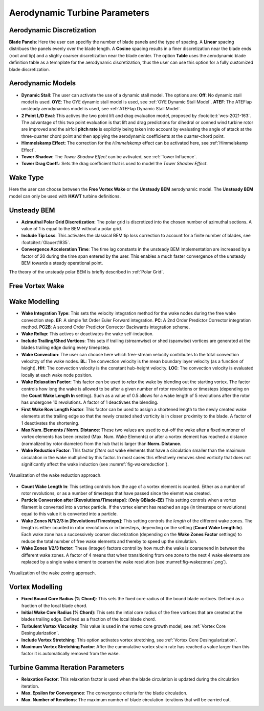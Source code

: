 Aerodynamic Turbine Parameters
==============================

Aerodynamic Discretization
--------------------------

**Blade Panels**: Here the user can specifiy the number of blade panels and the type of spacing. A **Linear** spacing distribues the panels evenly over the blade length. A **Cosine** spacing results in a finer discretization near the blade ends (root and tip) and a slighly coarser discretization near the blade center. The option **Table** uses the aerodynamic blade definition table as a temnplate for the aerodynamic discretization, thus the user can use this option for a fully customized blade discretization.

Aerodynamic Models
------------------

- **Dynamic Stall**: The user can activate the use of a dynamic stall model. The options are: **Off**: No dynamic stall model is used. **OYE**: The OYE dynamic stall model is used, see :ref:`OYE Dynamic Stall Model`. **ATEF**: The ATEFlap unsteady aerodynamics model is used, see :ref:`ATEFlap Dynamic Stall Model`.
- **2 Point L/D Eval**: This actives the two point lift and drag evaluation model, proposed by :footcite:t:`wes-2021-163`. The advantage of this two point evaluation is that lift and drag predictions for dihedral or conned wind turbine rotor are improved and the airfoil **pitch rate** is explicitly being taken into account by evaluating the angle of attack at the three-quarter chord point and then applying the aerodynamic coefficients at the quarter-chord point.
- **Himmelskamp Effect**: The correction for the *Himmelskamp* effect can be activated here, see :ref:`Himmelskamp Effect`.
- **Tower Shadow**: The *Tower Shadow Effect* can be avtivated, see :ref:`Tower Influence`.
- **Tower Drag Coeff.**: Sets the drag coefficient that is used to model the *Tower Shadow Effect*.
    
Wake Type
---------

Here the user can choose between the **Free Vortex Wake** or the **Unsteady BEM** aerodynamic model. The **Unsteady BEM** model can only be used with **HAWT** turbine definitions.

Unsteady BEM
------------

- **Azimuthal Polar Grid Discretization**: The polar grid is discretized into the chosen number of azimuthal sections. A value of 1 is equal to the BEM without a polar grid.
- **Include Tip Loss**: This activates the classical BEM tip loss correction to account for a finite number of blades, see :footcite:t:`Glauert1935`. 
- **Convergence Acceleration Time**: The time lag constants in the unsteady BEM implementation are increased by a factor of 20 during the time span entered by the user. This enables a much faster convergence of the unsteady BEM towards a steady operational point.

The theory of the unsteady polar BEM is briefly described in :ref:`Polar Grid`.


Free Vortex Wake
----------------

Wake Modelling
--------------

- **Wake Integration Type**: This sets the velocity integration method for the wake nodes during the free wake convection step. **EF**: A simple 1st Order Euler Forward integration. **PC**: A 2nd Order Predictor Corrector integration method. **PC2B**: A second Order Predictor Corrector Backwards integration scheme.
- **Wake Rollup**: This actives or deactivates the wake self-induction.
- **Include Trailing/Shed Vortices**: This sets if trailing (streamwise) or shed (spanwise) vortices are generated at the blades trailing edge during every timepstep. 
- **Wake Convection**: The user can choose here which free-stream velocity contributes to the total convection velocitzy of the wake nodes. **BL**: The convection velocity is the mean boundary layer velocity (as a function of height). **HH**: The convection velocity is the constant hub-height velocity. **LOC**: The convection velocity is evaluated locally at each wake node position.
- **Wake Relaxation Factor**: This factor can be used to *relax* the wake by blending out the starting vortex. The factor controls how long the wake is allowed to be after a given number of rotor revolutions or timesteps (depending on the **Count Wake Length In** setting). Such as a value of 0.5 allows for a wake length of 5 revolutions after the rotor has undergone 10 revolutions. A factor of 1 deactivaes the blending.
- **First Wake Row Length Factor**: This factor can be used to assign a shortened length to the newly created wake elements at the trailing edge so that the newly created shed vorticity is in closer proximity to the blade. A factor of 1 deactivates the shortening.
- **Max Num. Elements / Norm. Distance**: These two values are used to cut-off the wake after a fixed numbner of vortex elements has been created (Max. Num. Wake Elements) or after a vortex element has reached a distance (normalized by rotor diameter) from the hub that is larger than **Norm. Distance**.
- **Wake Reduction Factor**: This factor *filters* out wake elements that have a circulation smaller than the maximum circulation in the wake multiplied by this factor. In most cases this effectively removes shed vorticity that does not significantly affect the wake induction (see :numref:`fig-wakereduction`).

.. _fig-wakereduction:
.. figure:: wakereduction.png
    :align: center
    :alt: Visualization of the wake reduction approach.
    
    Visualization of the wake reduction approach.

- **Count Wake Length In**: This setting controls how the age of a vortex element is counted. Either as a number of rotor revolutions, or as a number of timesteps that have passed since the elemnt was created.
- **Particle Conversion after [Revolutions/Timesteps]**: (**Only QBlade-EE**) This setting controls when a vortex filament is converted into a vortex particle. If the vortex elemnt has reached an age (in timesteps or revolutions) equal to this value it is converted into a particle. 
- **Wake Zones N/1/2/3 in [Revolutions/Timesteps]**: This setting controls the *length* of the different wake zones. The length is either counted in rotor revolutions or in timesteps, depending on the setting (**Count Wake Length In**). Each wake zone has a successively coarser discretization (depending on the **Wake Zones Factor** settings) to reduce the total number of free wake elements and thereby to speed up the simulation.
- **Wake Zones 1/2/3 factor**: These (integer) factors control by how much the wake is coarsenend in between the different wake zones. A factor of 4 means that when transitioning from one zone to the next 4 wake elements are replaced by a single wake element to coarsen the wake resolution (see :numref:fig-wakezones`.png`).

.. _fig-wakezones:
.. figure:: wakezones.png
    :align: center
    :alt: Visualization of the wake zoning approach.
    
    Visualization of the wake zoning approach.

Vortex Modelling
----------------

- **Fixed Bound Core Radius (% Chord)**: This sets the fixed core radius of the bound blade vortices. Defined as a fraction of the local blade chord.
- **Initial Wake Core Radius (% Chord)**: This sets the intial core radius of the free vortices that are created at the blades trailing edge. Defined as a fraction of the local blade chord.
- **Turbulent Vortex Viscosity**: This value is used in the vortex core growth model, see :ref:`Vortex Core Desingularization`.
- **Include Vortex Stretching**: This option activates vortex stretching, see :ref:`Vortex Core Desingularization`.
- **Maximum Vortex Stretching Factor**: After the cummulative vortex strain rate has reached a value larger than this factor it is automatically removed from the wake.

Turbine Gamma Iteration Parameters
----------------------------------

- **Relaxation Factor**: This relaxation factor is used when the blade circulation is updated during the circulation iteration.
- **Max. Epsilon for Convergence**: The convergence criteria for the blade circulation.
- **Max. Number of Iterations**: The maximum number of blade circulation iterations that will be carried out.

.. footbibliography::
